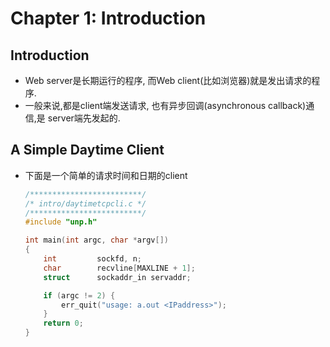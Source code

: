 * Chapter 1: Introduction
** Introduction
   + Web server是长期运行的程序, 而Web client(比如浏览器)就是发出请求的程序.
   + 一般来说,都是client端发送请求, 也有异步回调(asynchronous callback)通信,是
     server端先发起的.
** A Simple Daytime Client
   + 下面是一个简单的请求时间和日期的client
     #+begin_src c
       /*************************/
       /* intro/daytimetcpcli.c */
       /*************************/
       #include "unp.h"
       
       int main(int argc, char *argv[])
       {
           int         sockfd, n;
           char        recvline[MAXLINE + 1];
           struct      sockaddr_in servaddr;
       
           if (argc != 2) {
               err_quit("usage: a.out <IPaddress>");
           }
           return 0;
       }
     #+end_src
